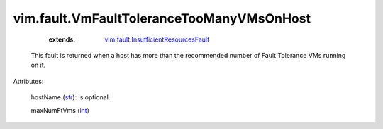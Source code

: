 .. _int: https://docs.python.org/2/library/stdtypes.html

.. _str: https://docs.python.org/2/library/stdtypes.html

.. _vim.fault.InsufficientResourcesFault: ../../vim/fault/InsufficientResourcesFault.rst


vim.fault.VmFaultToleranceTooManyVMsOnHost
==========================================
    :extends:

        `vim.fault.InsufficientResourcesFault`_

  This fault is returned when a host has more than the recommended number of Fault Tolerance VMs running on it.

Attributes:

    hostName (`str`_): is optional.

    maxNumFtVms (`int`_)




